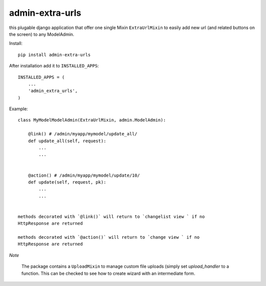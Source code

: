 admin-extra-urls
================

this plugable django application that offer one single Mixin ``ExtraUrlMixin``
to easily add new url (and related buttons on the screen) to any ModelAdmin.

Install::

    pip install admin-extra-urls

After installation add it to ``INSTALLED_APPS``::

   INSTALLED_APPS = (
       ...
       'admin_extra_urls',
   )

Example::

    class MyModelModelAdmin(ExtraUrlMixin, admin.ModelAdmin):

        @link() # /admin/myapp/mymodel/update_all/
        def update_all(self, request):
            ...
            ...


        @action() # /admin/myapp/mymodel/update/10/
        def update(self, request, pk):
            ...
            ...


    methods decorated with `@link()` will return to `changelist view ` if no
    HttpResponse are returned

    methods decorated with `@action()` will return to `change view ` if no
    HttpResponse are returned


*Note*

    The package contains a ``UploadMixin`` to manage custom file uploads
    (simply set `upload_handler` to a function.
    This can be checked to see how to create wizard with an intermediate form.
